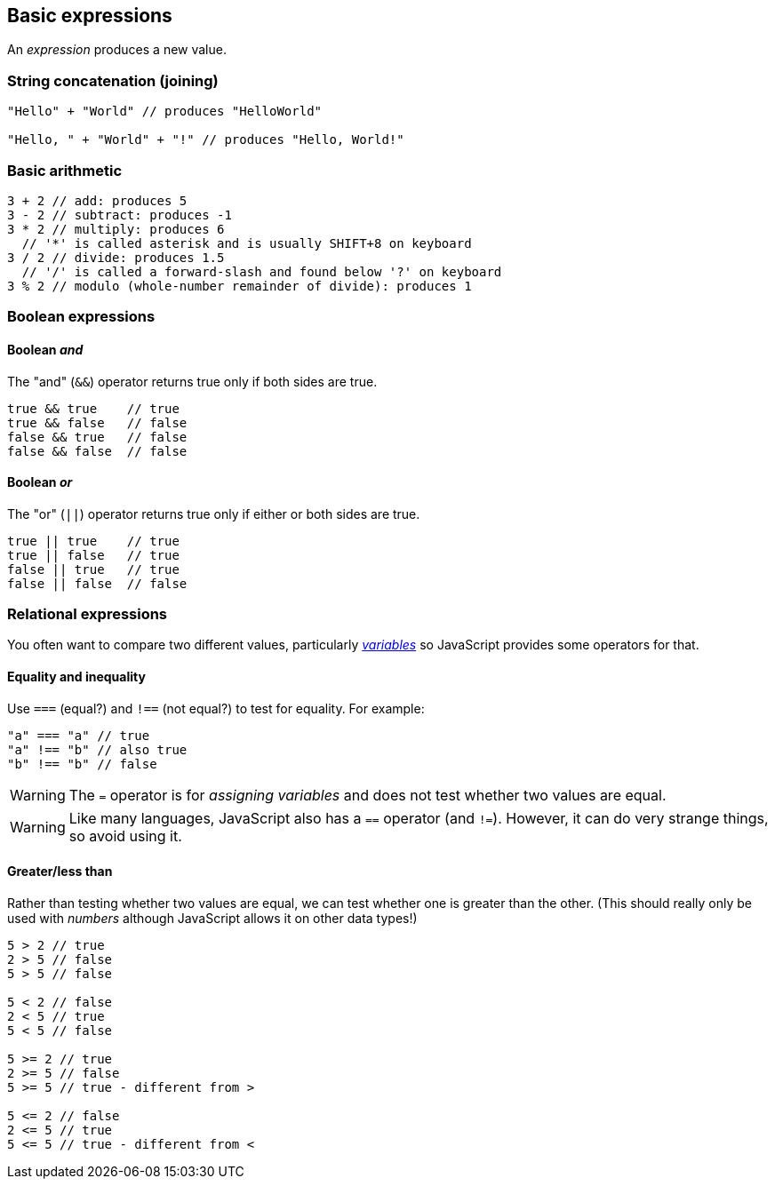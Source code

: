 == Basic expressions
An _expression_ produces a new value.

=== String concatenation (joining)
[source,javascript]
----
"Hello" + "World" // produces "HelloWorld"

"Hello, " + "World" + "!" // produces "Hello, World!"
----

=== Basic arithmetic
[source,javascript]
----
3 + 2 // add: produces 5
3 - 2 // subtract: produces -1
3 * 2 // multiply: produces 6
  // '*' is called asterisk and is usually SHIFT+8 on keyboard
3 / 2 // divide: produces 1.5
  // '/' is called a forward-slash and found below '?' on keyboard
3 % 2 // modulo (whole-number remainder of divide): produces 1
----

=== Boolean expressions

==== Boolean _and_
The "and" (`&&`) operator returns true only if both sides are true.

[source,javascript]
----
true && true    // true
true && false   // false
false && true   // false
false && false  // false
----

==== Boolean _or_
The "or" (`||`) operator returns true only if either or both sides are true.

[source,javascript]
----
true || true    // true
true || false   // true
false || true   // true
false || false  // false
----


=== Relational expressions

You often want to compare two different values, particularly _link:./variables.adoc[variables]_ so JavaScript provides some operators for that.

==== Equality and inequality

Use `===` (equal?) and `!==` (not equal?) to test for equality. For example:

[source,javascript]
----
"a" === "a" // true
"a" !== "b" // also true
"b" !== "b" // false
----

WARNING: The `=` operator is for _assigning variables_ and does not test whether two values are equal. 

WARNING: Like many languages, JavaScript also has a `==` operator (and `!=`). However, it can do very strange things, so avoid using it.


==== Greater/less than

Rather than testing whether two values are equal, we can test whether one is greater than the other. (This should really only be used with _numbers_ although JavaScript allows it on other data types!)

[source,javascript]
----
5 > 2 // true
2 > 5 // false
5 > 5 // false

5 < 2 // false
2 < 5 // true
5 < 5 // false

5 >= 2 // true
2 >= 5 // false
5 >= 5 // true - different from >

5 <= 2 // false
2 <= 5 // true
5 <= 5 // true - different from <
----